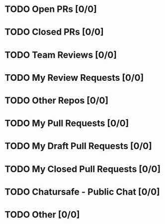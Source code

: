 * TODO Open PRs [0/0]
* TODO Closed PRs [0/0]
* TODO Team Reviews [0/0]
* TODO My Review Requests [0/0]
* TODO Other Repos [0/0]
* TODO My Pull Requests [0/0]
* TODO My Draft Pull Requests [0/0]
* TODO My Closed Pull Requests [0/0]
* TODO Chatursafe - Public Chat [0/0]
* TODO Other [0/0]
